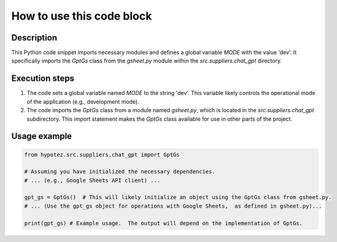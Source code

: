 How to use this code block
=========================================================================================

Description
-------------------------
This Python code snippet imports necessary modules and defines a global variable `MODE` with the value 'dev'.  It specifically imports the `GptGs` class from the `gsheet.py` module within the `src.suppliers.chat_gpt` directory.

Execution steps
-------------------------
1. The code sets a global variable named `MODE` to the string 'dev'.  This variable likely controls the operational mode of the application (e.g., development mode).

2. The code imports the `GptGs` class from a module named `gsheet.py`, which is located in the `src.suppliers.chat_gpt` subdirectory. This import statement makes the `GptGs` class available for use in other parts of the project.

Usage example
-------------------------
.. code-block:: python

    from hypotez.src.suppliers.chat_gpt import GptGs

    # Assuming you have initialized the necessary dependencies.
    # ... (e.g., Google Sheets API client) ...

    gpt_gs = GptGs()  # This will likely initialize an object using the GptGs class from gsheet.py.
    # ... (Use the gpt_gs object for operations with Google Sheets,  as defined in gsheet.py)...

    print(gpt_gs) # Example usage.  The output will depend on the implementation of GptGs.